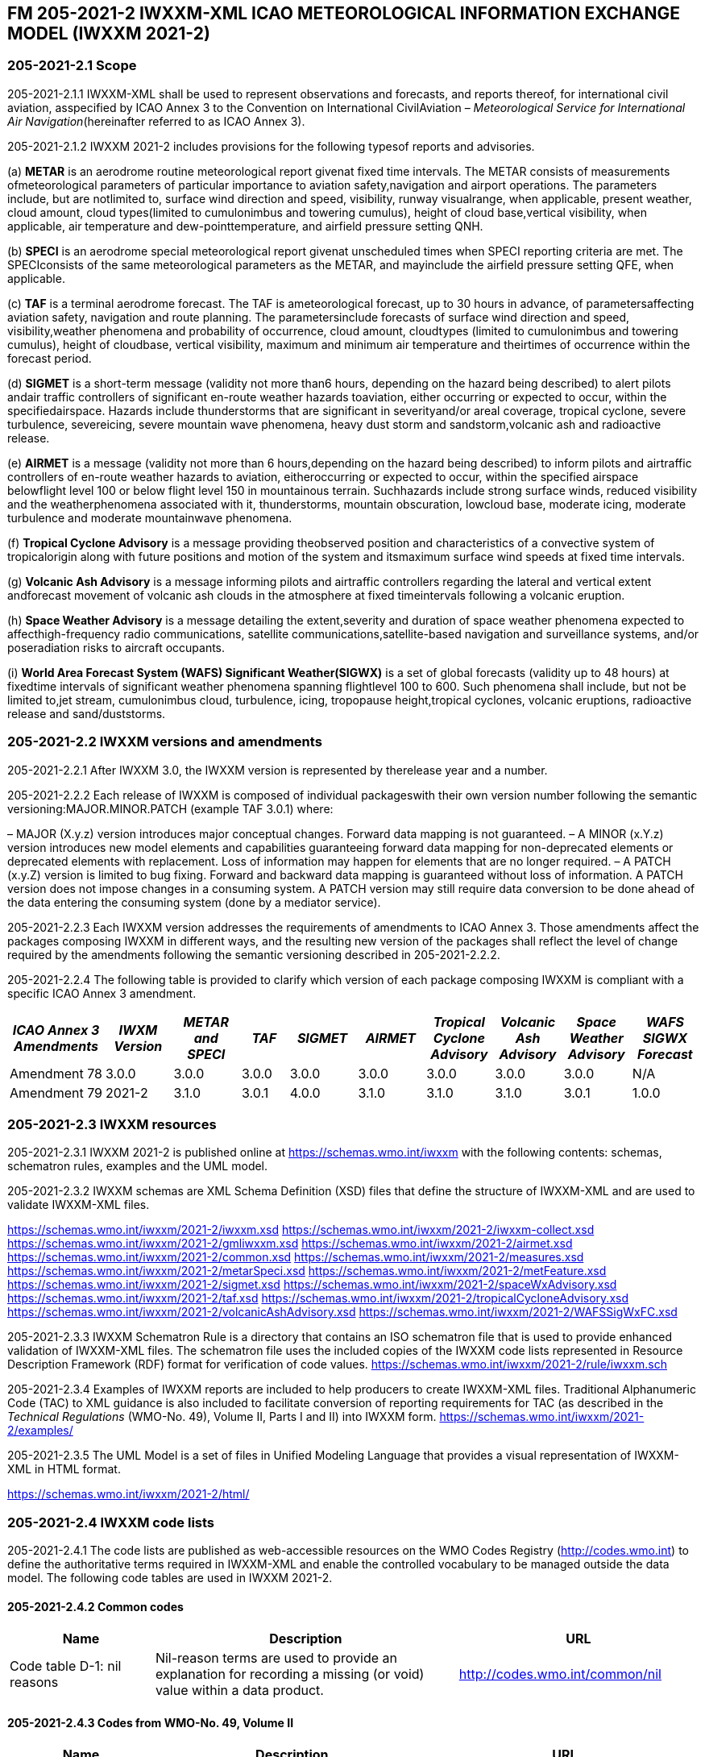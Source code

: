 ## FM 205-2021-2 IWXXM-XML ICAO METEOROLOGICAL INFORMATION EXCHANGE MODEL (IWXXM 2021-2)

### 205-2021-2.1 Scope

205-2021-2.1.1 IWXXM-XML shall be used to represent observations and forecasts, and reports thereof, for international civil aviation, asspecified by ICAO Annex 3 to the Convention on International CivilAviation – _Meteorological Service for International Air Navigation_(hereinafter referred to as ICAO Annex 3).

205-2021-2.1.2 IWXXM 2021-2 includes provisions for the following typesof reports and advisories.

{empty}(a) *METAR* is an aerodrome routine meteorological report givenat fixed time intervals. The METAR consists of measurements ofmeteorological parameters of particular importance to aviation safety,navigation and airport operations. The parameters include, but are notlimited to, surface wind direction and speed, visibility, runway visualrange, when applicable, present weather, cloud amount, cloud types(limited to cumulonimbus and towering cumulus), height of cloud base,vertical visibility, when applicable, air temperature and dew-pointtemperature, and airfield pressure setting QNH.

{empty}(b) *SPECI* is an aerodrome special meteorological report givenat unscheduled times when SPECI reporting criteria are met. The SPECIconsists of the same meteorological parameters as the METAR, and mayinclude the airfield pressure setting QFE, when applicable.

{empty}(c) *TAF* is a terminal aerodrome forecast. The TAF is ameteorological forecast, up to 30 hours in advance, of parametersaffecting aviation safety, navigation and route planning. The parametersinclude forecasts of surface wind direction and speed, visibility,weather phenomena and probability of occurrence, cloud amount, cloudtypes (limited to cumulonimbus and towering cumulus), height of cloudbase, vertical visibility, maximum and minimum air temperature and theirtimes of occurrence within the forecast period.

{empty}(d) *SIGMET* is a short-term message (validity not more than6 hours, depending on the hazard being described) to alert pilots andair traffic controllers of significant en-route weather hazards toaviation, either occurring or expected to occur, within the specifiedairspace. Hazards include thunderstorms that are significant in severityand/or areal coverage, tropical cyclone, severe turbulence, severeicing, severe mountain wave phenomena, heavy dust storm and sandstorm,volcanic ash and radioactive release.

{empty}(e) *AIRMET* is a message (validity not more than 6 hours,depending on the hazard being described) to inform pilots and airtraffic controllers of en-route weather hazards to aviation, eitheroccurring or expected to occur, within the specified airspace belowflight level 100 or below flight level 150 in mountainous terrain. Suchhazards include strong surface winds, reduced visibility and the weatherphenomena associated with it, thunderstorms, mountain obscuration, lowcloud base, moderate icing, moderate turbulence and moderate mountainwave phenomena.

{empty}(f) *Tropical Cyclone Advisory* is a message providing theobserved position and characteristics of a convective system of tropicalorigin along with future positions and motion of the system and itsmaximum surface wind speeds at fixed time intervals.

{empty}(g) *Volcanic Ash Advisory* is a message informing pilots and airtraffic controllers regarding the lateral and vertical extent andforecast movement of volcanic ash clouds in the atmosphere at fixed timeintervals following a volcanic eruption.

{empty}(h) *Space Weather Advisory* is a message detailing the extent,severity and duration of space weather phenomena expected to affecthigh-frequency radio communications, satellite communications,satellite-based navigation and surveillance systems, and/or poseradiation risks to aircraft occupants.

{empty}(i) *World Area Forecast System (WAFS) Significant Weather(SIGWX)* is a set of global forecasts (validity up to 48 hours) at fixedtime intervals of significant weather phenomena spanning flightlevel 100 to 600. Such phenomena shall include, but not be limited to,jet stream, cumulonimbus cloud, turbulence, icing, tropopause height,tropical cyclones, volcanic eruptions, radioactive release and sand/duststorms.

### 205-2021-2.2 IWXXM versions and amendments

205-2021-2.2.1 After IWXXM 3.0, the IWXXM version is represented by therelease year and a number.

205-2021-2.2.2 Each release of IWXXM is composed of individual packageswith their own version number following the semantic versioning:MAJOR.MINOR.PATCH (example TAF 3.0.1) where:

– MAJOR (X.y.z) version introduces major conceptual changes. Forward data mapping is not guaranteed.
– A MINOR (x.Y.z) version introduces new model elements and capabilities guaranteeing forward data mapping for non-deprecated elements or deprecated elements with replacement. Loss of information may happen for elements that are no longer required.
– A PATCH (x.y.Z) version is limited to bug fixing. Forward and backward data mapping is guaranteed without loss of information. A PATCH version does not impose changes in a consuming system. A PATCH version may still require data conversion to be done ahead of the data entering the consuming system (done by a mediator service). 

205-2021-2.2.3 Each IWXXM version addresses the requirements of amendments to ICAO Annex 3. Those amendments affect the packages composing IWXXM in different ways, and the resulting new version of the packages shall reflect the level of change required by the amendments following the semantic versioning described in 205-2021-2.2.2.

205-2021-2.2.4 The following table is provided to clarify which version of each package composing IWXXM is compliant with a specific ICAO Annex 3 amendment.

[width="100%",cols="13%,10%,10%,7%,10%,10%,10%,10%,10%,10%",options="header",]
|===
|_ICAO Annex 3 Amendments_ |_IWXM Version_ |_METAR and SPECI_ |_TAF_ |_SIGMET_ |_AIRMET_ |_Tropical Cyclone Advisory_ |_Volcanic Ash Advisory_ |_Space Weather Advisory_ |_WAFS SIGWX Forecast_
|Amendment 78 |3.0.0 |3.0.0 |3.0.0 |3.0.0 |3.0.0 |3.0.0 |3.0.0 |3.0.0 |N/A
|Amendment 79 |2021-2 |3.1.0 |3.0.1 |4.0.0 |3.1.0 |3.1.0 |3.1.0 |3.0.1 |1.0.0
|===

### 205-2021-2.3 IWXXM resources

205-2021-2.3.1 IWXXM 2021-2 is published online at https://schemas.wmo.int/iwxxm with the following contents: schemas, schematron rules, examples and the UML model.

205-2021-2.3.2 IWXXM schemas are XML Schema Definition (XSD) files that define the structure of IWXXM-XML and are used to validate IWXXM-XML files.

https://schemas.wmo.int/iwxxm/2021-2/iwxxm.xsd
https://schemas.wmo.int/iwxxm/2021-2/iwxxm-collect.xsd
https://schemas.wmo.int/iwxxm/2021-2/gmliwxxm.xsd
https://schemas.wmo.int/iwxxm/2021-2/airmet.xsd
https://schemas.wmo.int/iwxxm/2021-2/common.xsd
https://schemas.wmo.int/iwxxm/2021-2/measures.xsd
https://schemas.wmo.int/iwxxm/2021-2/metarSpeci.xsd
https://schemas.wmo.int/iwxxm/2021-2/metFeature.xsd
https://schemas.wmo.int/iwxxm/2021-2/sigmet.xsd
https://schemas.wmo.int/iwxxm/2021-2/spaceWxAdvisory.xsd
https://schemas.wmo.int/iwxxm/2021-2/taf.xsd
https://schemas.wmo.int/iwxxm/2021-2/tropicalCycloneAdvisory.xsd
https://schemas.wmo.int/iwxxm/2021-2/volcanicAshAdvisory.xsd
https://schemas.wmo.int/iwxxm/2021-2/WAFSSigWxFC.xsd

205-2021-2.3.3 IWXXM Schematron Rule is a directory that contains an ISO schematron file that is used to provide enhanced validation of IWXXM-XML files. The schematron file uses the included copies of the IWXXM code lists represented in Resource Description Framework (RDF) format for verification of code values.  https://schemas.wmo.int/iwxxm/2021-2/rule/iwxxm.sch

205-2021-2.3.4 Examples of IWXXM reports are included to help producers to create IWXXM-XML files. Traditional Alphanumeric Code (TAC) to XML guidance is also included to facilitate conversion of reporting requirements for TAC (as described in the _Technical Regulations_ (WMO-No. 49), Volume II, Parts I and II) into IWXXM form. 
https://schemas.wmo.int/iwxxm/2021-2/examples/

205-2021-2.3.5 The UML Model is a set of files in Unified Modeling Language that provides a visual representation of IWXXM-XML in HTML format.

https://schemas.wmo.int/iwxxm/2021-2/html/

### 205-2021-2.4 IWXXM code lists

205-2021-2.4.1 The code lists are published as web-accessible resources on the WMO Codes Registry (http://codes.wmo.int/[http://codes.wmo.int]) to define the authoritative terms required in IWXXM-XML and enable the controlled vocabulary to be managed outside the data model. The following code tables are used in IWXXM 2021-2.

#### 205-2021-2.4.2 Common codes

[width="100%",cols="21%,44%,35%",options="header",]
|===
|Name |Description |URL
|Code table D-1: nil reasons |Nil-reason terms are used to provide an explanation for recording a missing (or void) value within a data product. |http://codes.wmo.int/common/nil
|===

#### 205-2021-2.4.3 Codes from WMO-No. 49, Volume II

[width="100%",cols="21%,40%,39%",options="header",]
|===
|Name |Description |URL
|Air Wx phenomena |ICAO Annex 3/WMO-No. 49, Volume II, Appendix 6, Section 2.1 |http://codes.wmo.int/49-2/AirWxPhenomena

|Code table D-6: aerodrome recent weather a| The items within this code table are the weather types that may be reported within a meteorological aerodrome observation report that have occurred during the period since the last issued routine report or last hour, whichever is shorter, but are not observed at the time of the observation. Requirements for reporting recent weather at an aerodrome are specified in the _Technical Regulations_ (WMO-No. 49), Volume II, Part II, Appendix 3, 4.8.1.1. This code table contains the set of weather types that are permitted for reporting recent weather. These are a subset of the enumerated set of meteorologically valid combinations specified in Volume I.1, Code table 4678 comprising the following elements: intensity or proximity; descriptor; precipitation; obscuration; and/or other.|http://codes.wmo.int/49-2/AerodromeRecentWeather
|Code table D-7: aerodrome present or forecast weather a|The items within this code table are the weather phenomena that may be reported as forecast to occur or have been observed at an aerodrome. Requirements for reporting present or forecast weather at an aerodrome are specified in the _Technical Regulations_ (WMO-No 49), Volume II, Part II, Appendix 3, 4.4 (observation), and Appendix 5, 2.2.4 (trend forecast) and 1.2.3 (for TAF).
||The weather phenomena listed here are a subset of the enumerated set of meteorologically valid combinations specified in Volume I.1, Code table 4678 comprising the following elements: intensity or proximity; descriptor; precipitation; obscuration; and/or other. Each weather type is uniquely identified using a URI. The URI is also a URL providing additional information about the associated weather type.|http://codes.wmo.int/49-2/AerodromePresentOrForecastWeather

|Code table D-8: cloud amount reported at aerodrome a|The items within this code table are the cloud amount categories of operational significance for aviation as specified in the _Technical Regulations_ (WMO-No. 49), Volume II – Meteorological Service for International Air Navigation.

This code table contains a subset of the cloud amount categories defined in Volume I.2, FM 94 BUFR, Code table 0 20 008. Each code item is uniquely identified using a URI. The URI is also a URL providing additional information about the associated cloud amount category.

|http://codes.wmo.int/49-2/CloudAmountReportedAtAerodrome

|Code table D-9: significant convective cloud type a| The items within this code table are the cloud types of operational significance for aviation as specified in the _Technical Regulations_ (WMO-No. 49), Volume II – Meteorological Service for International Air Navigation.

This code table contains a subset of the cloud types defined in Volume I.2, FM 94 BUFR, Code table 0 20 012. Each cloud type is uniquely identified using a URI. The URI is also a URL providing additional information about the associated cloud type  |http://codes.wmo.int/49-2/SigConvectiveCloudType
|Code table D-10: significant weather phenomena |The items within this code table are the types of weather phenomena of significance to aeronautical operations – as used in SIGMET and AIRMET reports and specified in the _Technical Regulations_ (WMO-No. 49), Volume II, Part II, Appendix 6, 1.1.4. Each weather phenomenon type is uniquely identified using a URI. The URI is also a URL providing additional information about the associated weather phenomenon type. |http://codes.wmo.int/49-2/SigWxPhenomena
|Meteorological feature |The items within this code table are the weather phenomena being represented by a weather object. |http://codes.wmo.int/49-2/MeteorologicalFeature
|Space Wx location |The items within this code table are the locations of space weather phenomena of significance to aeronautical operations. |http://codes.wmo.int/49-2/SpaceWxLocation
|Space Wx phenomena |The items within this code table are the types of space weather phenomena of significance to aeronautical operations. |http://codes.wmo.int/49-2/SpaceWxPhenomena
|Volcanic aviation colour code |Volcanic Aviation Colour Code ICAO Annex 15 |http://codes.wmo.int/49-2/AviationColourCode |Weather causing visibility reduction |ICAO Annex 3/WMO-No. 49, Volume II, Appendix 6, Section 2.1 under SFC VIS |http://codes.wmo.int/49-2/WeatherCausingVisibilityReduction
|===

#### 205-2021-2.4.4 Codes from BUFR4 code and flag tables defined in the _Manual on Codes_, Volume I.2

[width="100%",cols="26%,74%",options="header",]
|===
|Name |URL
|Extended degree of turbulence
|http://codes.wmo.int/bufr4/codeflag/0-11-030
|Cloud distribution for aviation
|http://codes.wmo.int/bufr4/codeflag/0-20-008
|Cloud type |http://codes.wmo.int/bufr4/codeflag/0-20-012
|Runway deposits |http://codes.wmo.int/bufr4/codeflag/0-20-086
|Runway contamination |http://codes.wmo.int/bufr4/codeflag/0-20-087
|Runway friction coefficient
|http://codes.wmo.int/bufr4/codeflag/0-20-089
|State of the sea |http://codes.wmo.int/bufr4/codeflag/0-22-061
|===
